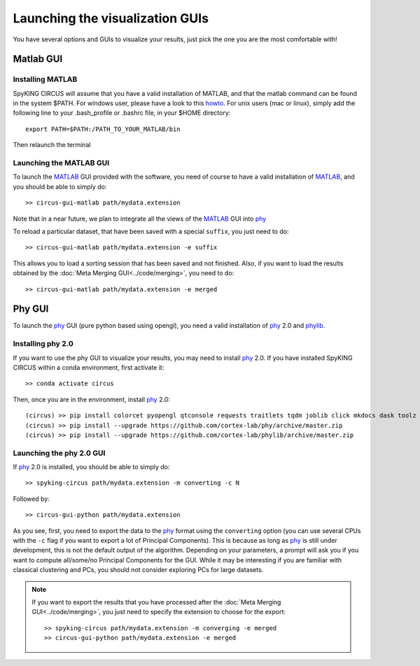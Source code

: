 Launching the visualization GUIs
================================

You have several options and GUIs to visualize your results, just pick the one you are the most comfortable with!

Matlab GUI
----------

Installing MATLAB
~~~~~~~~~~~~~~~~~

SpyKING CIRCUS will assume that you have a valid installation of MATLAB, and that the matlab command can be found in the system $PATH. For windows user, please have a look to this `howto <https://helpdeskgeek.com/windows-10/add-windows-path-environment-variable/>`_. For unix users (mac or linux), simply add the following line to your .bash_profile or .bashrc file, in your $HOME directory::

    export PATH=$PATH:/PATH_TO_YOUR_MATLAB/bin

Then relaunch the terminal

Launching the MATLAB GUI
~~~~~~~~~~~~~~~~~~~~~~~~

To launch the MATLAB_ GUI provided with the software, you need of course to have a valid installation of MATLAB_, and you should be able to simply do::

    >> circus-gui-matlab path/mydata.extension

Note that in a near future, we plan to integrate all the views of the MATLAB_ GUI into phy_

To reload a particular dataset, that have been saved with a special ``suffix``, you just need to do::

    >> circus-gui-matlab path/mydata.extension -e suffix

This allows you to load a sorting session that has been saved and not finished. Also, if you want to load the results obtained by the :doc:`Meta Merging GUI<../code/merging>`, you need to do::

	>> circus-gui-matlab path/mydata.extension -e merged


Phy GUI
-------

To launch the phy_ GUI (pure python based using opengl), you need a valid installation of phy_ 2.0 and phylib_.

Installing phy 2.0
~~~~~~~~~~~~~~~~~~

If you want to use the phy GUI to visualize your results, you may need to install phy_ 2.0. If you have installed SpyKING CIRCUS within a conda environment, first activate it::

    >> conda activate circus

Then, once you are in the environment, install phy_ 2.0::

    (circus) >> pip install colorcet pyopengl qtconsole requests traitlets tqdm joblib click mkdocs dask toolz mtscomp
    (circus) >> pip install --upgrade https://github.com/cortex-lab/phy/archive/master.zip
    (circus) >> pip install --upgrade https://github.com/cortex-lab/phylib/archive/master.zip

Launching the phy 2.0 GUI
~~~~~~~~~~~~~~~~~~~~~~~~~

If phy_ 2.0 is installed, you should be able to simply do::

	>> spyking-circus path/mydata.extension -m converting -c N

Followed by::

    >> circus-gui-python path/mydata.extension

As you see, first, you need to export the data to the phy_ format using the ``converting`` option (you can use several CPUs with the ``-c`` flag if you want to export a lot of Principal Components). This is because as long as phy_ is still under development, this is not the default output of the algorithm. Depending on your parameters, a prompt will ask you if you want to compute all/some/no Principal Components for the GUI. While it may be interesting if you are familiar with classical clustering and PCs, you should not consider exploring PCs for large datasets.

.. note:: 
	
	If you want to export the results that you have processed after the :doc:`Meta Merging GUI<../code/merging>`, you just need to specify the extension to choose for the export::

		>> spyking-circus path/mydata.extension -m converging -e merged
		>> circus-gui-python path/mydata.extension -e merged


.. _phy: https://github.com/cortex-lab/phy
.. _MATLAB: http://fr.mathworks.com/products/matlab/
.. _phylib: https://github.com/cortex-lab/phylib
